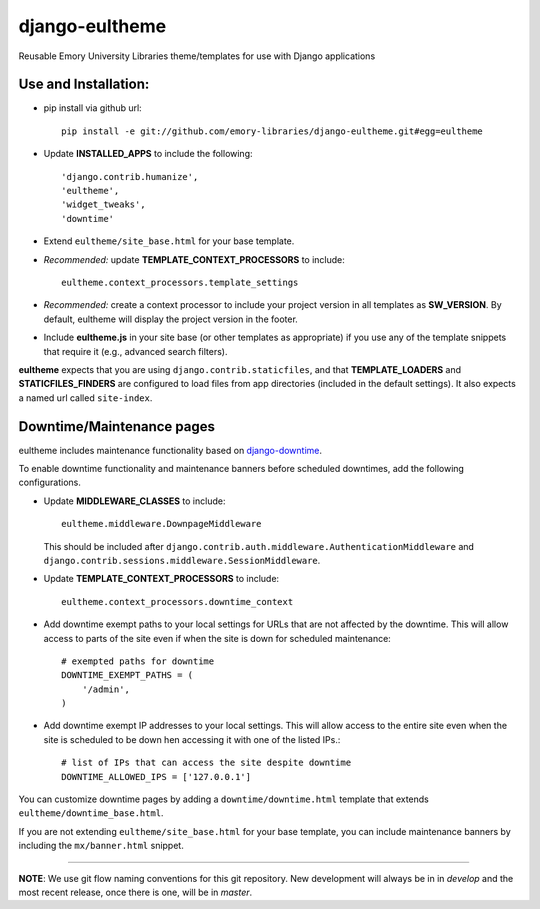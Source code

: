 django-eultheme
===============

Reusable Emory University Libraries theme/templates for use with Django applications

.. image:: https://travis-ci.org/emory-libraries/django-eultheme.svg?branch=feature%2Fmaintenance_notifications
    :target: https://travis-ci.org/emory-libraries/django-eultheme

Use and Installation:
---------------------

* pip install via github url::

     pip install -e git://github.com/emory-libraries/django-eultheme.git#egg=eultheme

* Update **INSTALLED_APPS** to include the following::

    'django.contrib.humanize',
    'eultheme',
    'widget_tweaks',
    'downtime'


* Extend ``eultheme/site_base.html`` for your base template.
* *Recommended:* update **TEMPLATE_CONTEXT_PROCESSORS** to include::

    eultheme.context_processors.template_settings

* *Recommended:* create a context processor to include your project version
  in all templates as **SW_VERSION**.  By default, eultheme will display
  the project version in the footer.

* Include **eultheme.js** in your site base (or other templates as appropriate)
  if you use any of the template snippets that require it
  (e.g., advanced search filters).


**eultheme** expects that you are using ``django.contrib.staticfiles``, and that
**TEMPLATE_LOADERS** and **STATICFILES_FINDERS** are configured to load
files from app directories (included in the default settings).  It also
expects a named url called ``site-index``.


Downtime/Maintenance pages
--------------------------

eultheme includes maintenance functionality based on `django-downtime`_.

.. _django-downtime: https://github.com/dstegelman/django-downtime

To enable downtime functionality and maintenance banners before
scheduled downtimes, add the following configurations.

* Update **MIDDLEWARE_CLASSES** to include::

    eultheme.middleware.DownpageMiddleware

  This should be included after
  ``django.contrib.auth.middleware.AuthenticationMiddleware`` and
  ``django.contrib.sessions.middleware.SessionMiddleware``.

* Update **TEMPLATE_CONTEXT_PROCESSORS** to include::

    eultheme.context_processors.downtime_context

* Add downtime exempt paths to your local settings for URLs that
  are not affected by the downtime. This will allow access to parts of
  the site even if when the site is down for scheduled maintenance::

      # exempted paths for downtime
      DOWNTIME_EXEMPT_PATHS = (
          '/admin',
      )

* Add downtime exempt IP addresses to your local settings.  This will
  allow access to the entire site even when the site is scheduled to
  be down hen accessing it with one of the listed IPs.::

     # list of IPs that can access the site despite downtime
     DOWNTIME_ALLOWED_IPS = ['127.0.0.1']

You can customize downtime pages by adding a ``downtime/downtime.html``
template that extends ``eultheme/downtime_base.html``.

If you are not extending ``eultheme/site_base.html`` for your base
template, you can include maintenance banners by including the
``mx/banner.html`` snippet.


----

**NOTE**: We use git flow naming conventions for this git repository.
New development will always be in in *develop* and the most recent
release, once there is one, will be in *master*.
